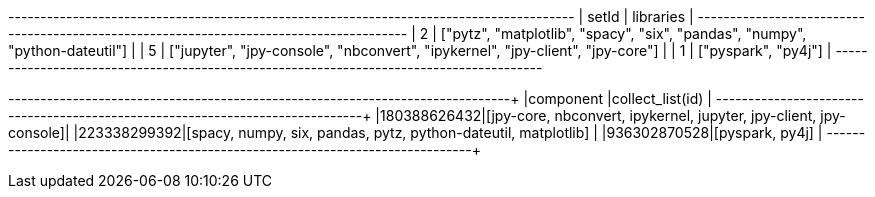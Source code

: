 // tag::neo4j-results[]
+----------------------------------------------------------------------------------------+
| setId | libraries                                                                      |
+----------------------------------------------------------------------------------------+
| 2     | ["pytz", "matplotlib", "spacy", "six", "pandas", "numpy", "python-dateutil"]   |
| 5     | ["jupyter", "jpy-console", "nbconvert", "ipykernel", "jpy-client", "jpy-core"] |
| 1     | ["pyspark", "py4j"]                                                            |
+----------------------------------------------------------------------------------------+

// end::neo4j-results[]

// tag::pyspark-results[]
+------------+------------------------------------------------------------------+
|component   |collect_list(id)                                                  |
+------------+------------------------------------------------------------------+
|180388626432|[jpy-core, nbconvert, ipykernel, jupyter, jpy-client, jpy-console]|
|223338299392|[spacy, numpy, six, pandas, pytz, python-dateutil, matplotlib]    |
|936302870528|[pyspark, py4j]                                                   |
+------------+------------------------------------------------------------------+
// end::pyspark-results[]